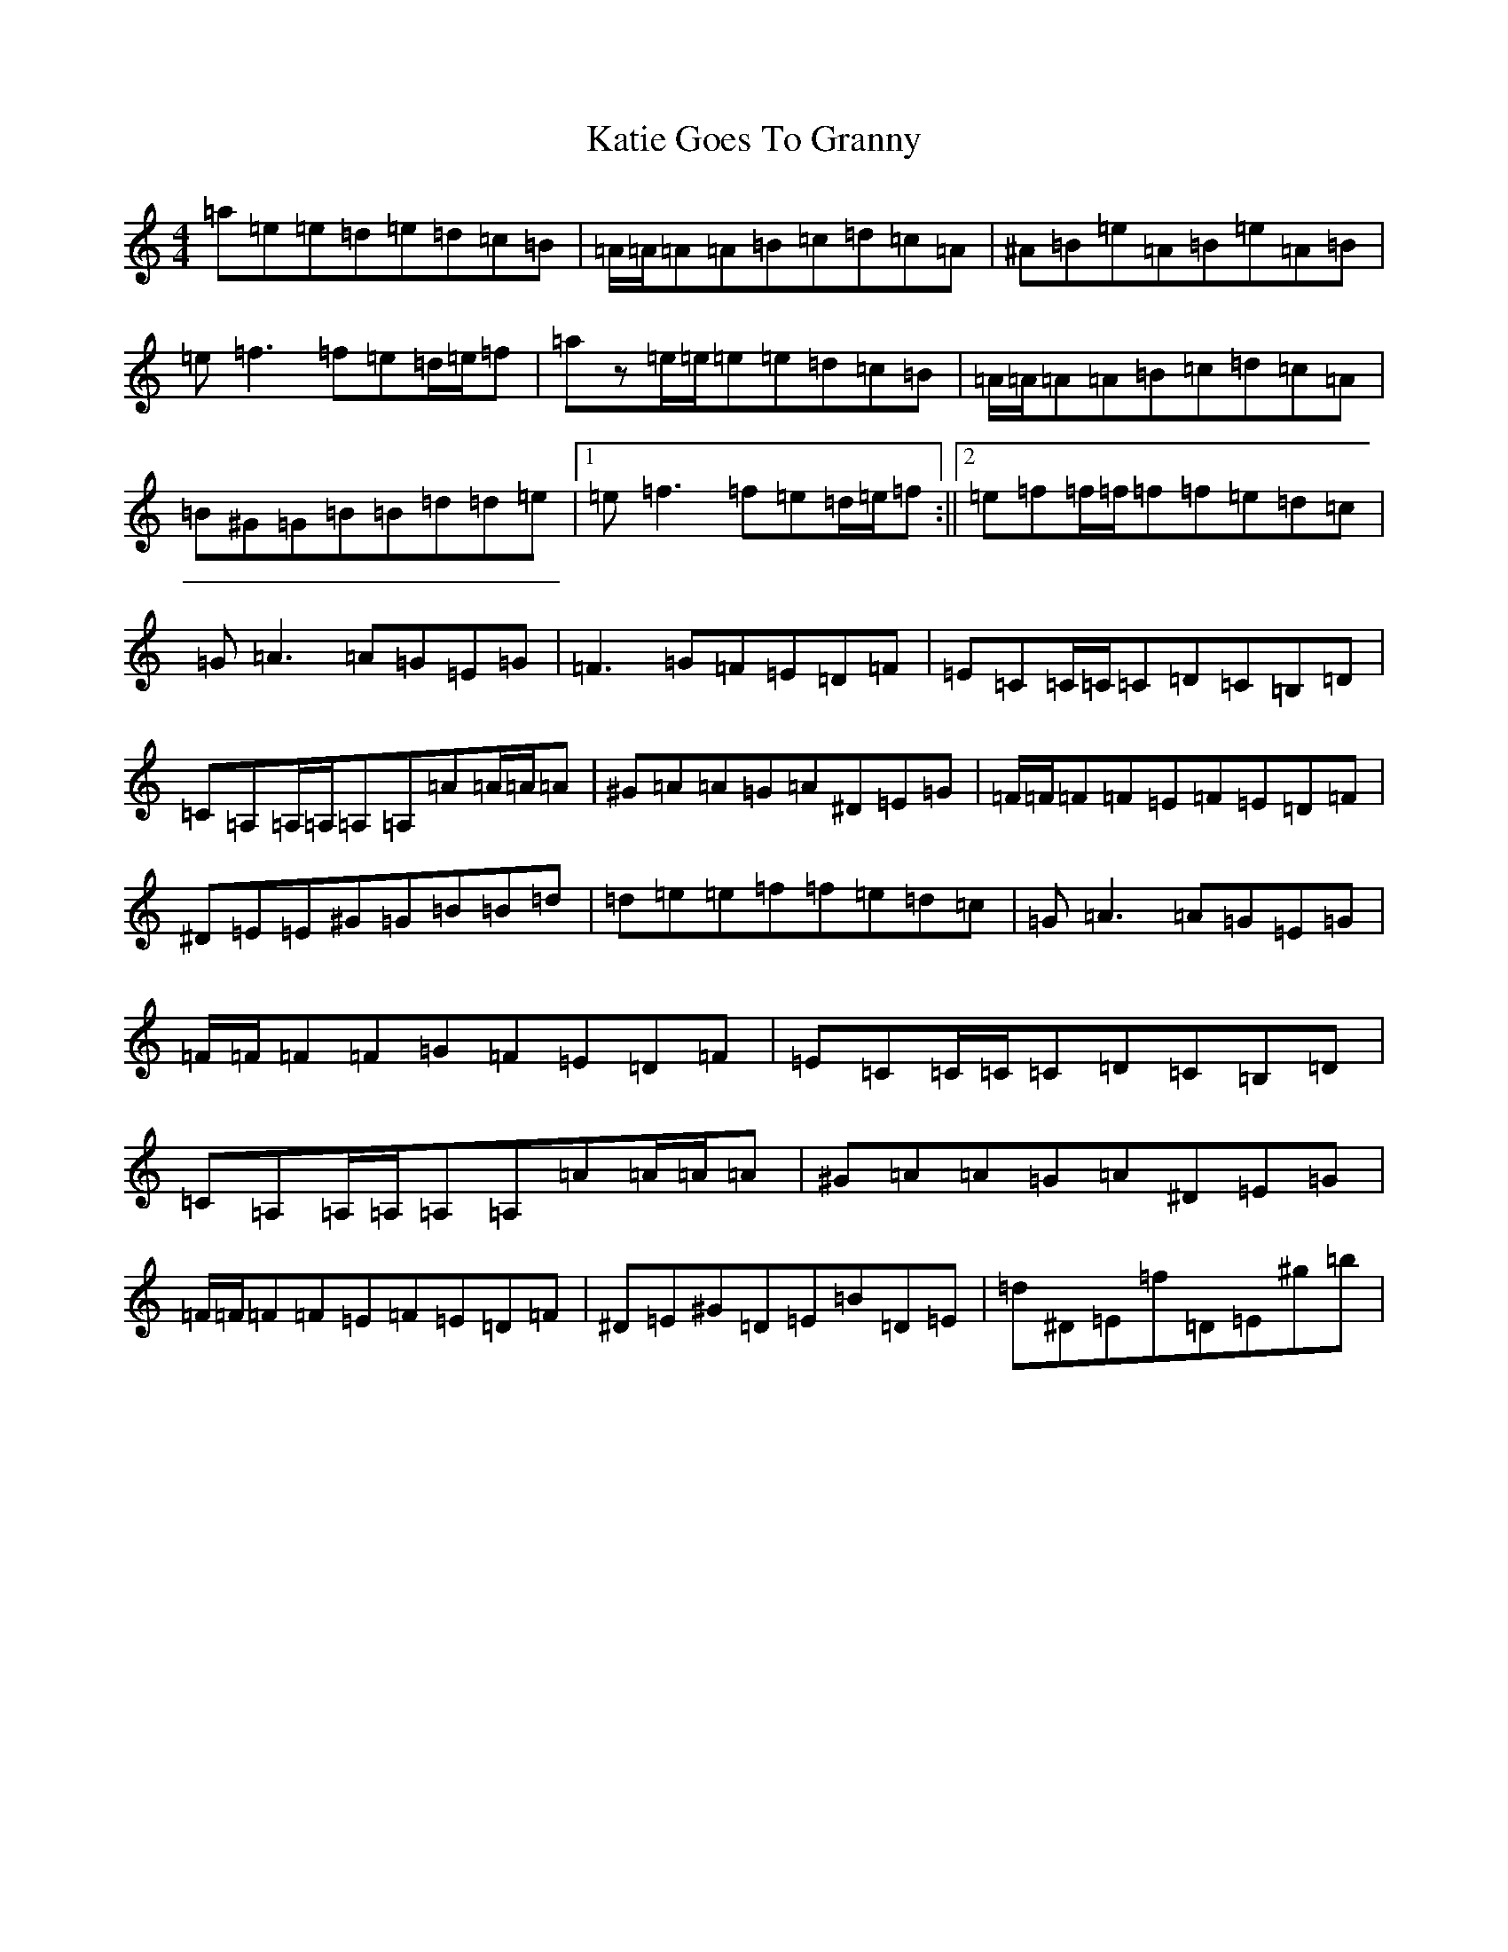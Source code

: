 X: 9042
T: Katie Goes To Granny
S: https://thesession.org/tunes/6910#setting6910
Z: A Major
R: reel
M:4/4
L:1/8
K: C Major
=a=e=e=d=e=d=c=B|=A/2=A/2=A=A=B=c=d=c=A|^A=B=e=A=B=e=A=B|=e=f3=f=e=d/2=e/2=f|=az=e/2=e/2=e=e=d=c=B|=A/2=A/2=A=A=B=c=d=c=A|=B^G=G=B=B=d=d=e|1=e=f3=f=e=d/2=e/2=f:||2=e=f=f/2=f/2=f=f=e=d=c|=G=A3=A=G=E=G|=F3=G=F=E=D=F|=E=C=C/2=C/2=C=D=C=B,=D|=C=A,=A,/2=A,/2=A,=A,=A=A/2=A/2=A|^G=A=A=G=A^D=E=G|=F/2=F/2=F=F=E=F=E=D=F|^D=E=E^G=G=B=B=d|=d=e=e=f=f=e=d=c|=G=A3=A=G=E=G|=F/2=F/2=F=F=G=F=E=D=F|=E=C=C/2=C/2=C=D=C=B,=D|=C=A,=A,/2=A,/2=A,=A,=A=A/2=A/2=A|^G=A=A=G=A^D=E=G|=F/2=F/2=F=F=E=F=E=D=F|^D=E^G=D=E=B=D=E|=d^D=E=f=D=E^g=b|